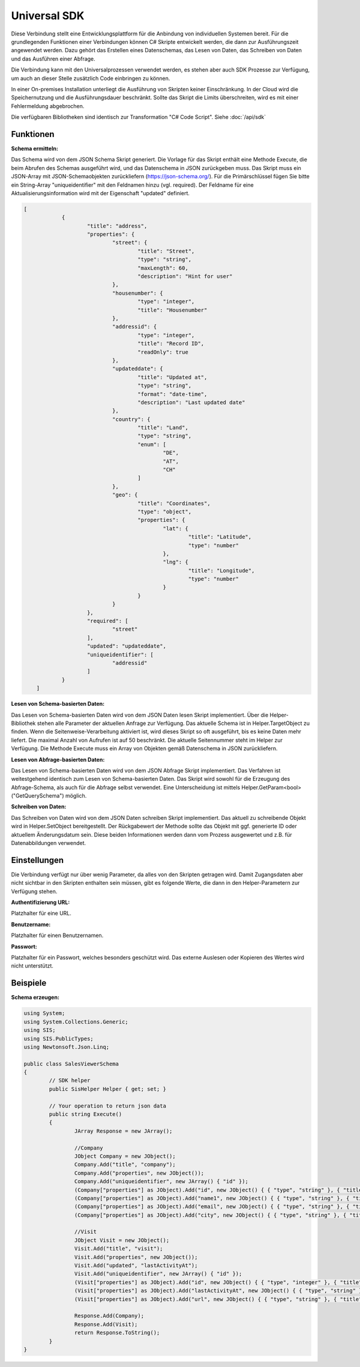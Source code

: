 ﻿Universal SDK
=============

Diese Verbindung stellt eine Entwicklungsplattform für die Anbindung von individuellen Systemen bereit.
Für die grundlegenden Funktionen einer Verbindungen können C# Skripte entwickelt werden, die dann
zur Ausführungszeit angewendet werden.
Dazu gehört das Erstellen eines Datenschemas, das Lesen von Daten, das Schreiben von Daten und das Ausführen
einer Abfrage.

Die Verbindung kann mit den Universalprozessen verwendet werden, es stehen aber auch SDK Prozesse zur Verfügung,
um auch an dieser Stelle zusätzlich Code einbringen zu können.

In einer On-premises Installation unterliegt die Ausführung von Skripten keiner Einschränkung.
In der Cloud wird die Speichernutzung und die Ausführungsdauer beschränkt.
Sollte das Skript die Limits überschreiten, wird es mit einer Fehlermeldung abgebrochen.

Die verfügbaren Bibliotheken sind identisch zur Transformation "C# Code Script".
Siehe :doc:`/api/sdk`

Funktionen
----------

:Schema ermitteln:

Das Schema wird von dem JSON Schema Skript generiert.
Die Vorlage für das Skript enthält eine Methode Execute, die beim Abrufen des Schemas ausgeführt wird,
und das Datenschema in JSON zurückgeben muss.
Das Skript muss ein JSON-Array mit JSON-Schemaobjekten zurückliefern (https://json-schema.org/). 
Für die Primärschlüssel fügen Sie bitte ein String-Array "uniqueidentifier" mit den Feldnamen hinzu (vgl. required).
Der Feldname für eine Aktualisierungsinformation wird mit der Eigenschaft "updated" definiert.

.. code-block:: json

    [
		{
			"title": "address",
			"properties": {
				"street": {
					"title": "Street",
					"type": "string",
					"maxLength": 60,
					"description": "Hint for user"
				},
				"housenumber": {
					"type": "integer",
					"title": "Housenumber"
				},
				"addressid": {
					"type": "integer",
					"title": "Record ID",
					"readOnly": true
				},
				"updateddate": {
					"title": "Updated at",
					"type": "string",
					"format": "date-time",
					"description": "Last updated date"
				},
				"country": {
					"title": "Land",
					"type": "string",
					"enum": [
						"DE",
						"AT",
						"CH"
					]
				},
				"geo": {
					"title": "Coordinates",
					"type": "object",
					"properties": {
						"lat": {
							"title": "Latitude",
							"type": "number"
						},
						"lng": {
							"title": "Longitude",
							"type": "number"
						}
					}
				}
			},
			"required": [
				"street"
			],
			"updated": "updateddate",
			"uniqueidentifier": [
				"addressid"
			]
		}
	]


:Lesen von Schema-basierten Daten:

Das Lesen von Schema-basierten Daten wird von dem JSON Daten lesen Skript implementiert.
Über die Helper-Bibliothek stehen alle Parameter der aktuellen Anfrage zur Verfügung.
Das aktuelle Schema ist in Helper.TargetObject zu finden.
Wenn die Seitenweise-Verarbeitung aktiviert ist, wird dieses Skript so oft ausgeführt, bis es keine Daten mehr
liefert. Die maximal Anzahl von Aufrufen ist auf 50 beschränkt.
Die aktuelle Seitennummer steht im Helper zur Verfügung.
Die Methode Execute muss ein Array von Objekten gemäß Datenschema in JSON zurückliefern.


:Lesen von Abfrage-basierten Daten:

Das Lesen von Schema-basierten Daten wird von dem JSON Abfrage Skript implementiert.
Das Verfahren ist weitestgehend identisch zum Lesen von Schema-basierten Daten.
Das Skript wird sowohl für die Erzeugung des Abfrage-Schema, als auch für die Abfrage selbst verwendet.
Eine Unterscheidung ist mittels Helper.GetParam<bool>("GetQuerySchema") möglich.


:Schreiben von Daten:

Das Schreiben von Daten wird von dem JSON Daten schreiben Skript implementiert.
Das aktuell zu schreibende Objekt wird in Helper.SetObject bereitgestellt.
Der Rückgabewert der Methode sollte das Objekt mit ggf. generierte ID oder aktuellem Änderungsdatum sein.
Diese beiden Informationen werden dann vom Prozess ausgewertet und z.B. für Datenabbildungen verwendet.


Einstellungen
-------------

Die Verbindung verfügt nur über wenig Parameter, da alles von den Skripten getragen wird.
Damit Zugangsdaten aber nicht sichtbar in den Skripten enthalten sein müssen, gibt es folgende
Werte, die dann in den Helper-Parametern zur Verfügung stehen.

:Authentifizierung URL:

Platzhalter für eine URL.

:Benutzername:

Platzhalter für einen Benutzernamen.

:Passwort:

Platzhalter für ein Passwort, welches besonders geschützt wird.
Das externe Auslesen oder Kopieren des Wertes wird nicht unterstützt.


Beispiele
---------

:Schema erzeugen:

.. code-block:: csscript

	using System;
	using System.Collections.Generic;
	using SIS;
	using SIS.PublicTypes;
	using Newtonsoft.Json.Linq;

	public class SalesViewerSchema
	{
		// SDK helper
		public SisHelper Helper { get; set; }

		// Your operation to return json data
		public string Execute()
		{
			JArray Response = new JArray();

			//Company
			JObject Company = new JObject();
			Company.Add("title", "company");
			Company.Add("properties", new JObject());
			Company.Add("uniqueidentifier", new JArray() { "id" });
			(Company["properties"] as JObject).Add("id", new JObject() { { "type", "string" }, { "title", "ID of company" } });
			(Company["properties"] as JObject).Add("name1", new JObject() { { "type", "string" }, { "title", "Name of company" } });
			(Company["properties"] as JObject).Add("email", new JObject() { { "type", "string" }, { "title", "E-Mail address of company" } });
			(Company["properties"] as JObject).Add("city", new JObject() { { "type", "string" }, { "title", "City of company" } });

			//Visit
			JObject Visit = new JObject();
			Visit.Add("title", "visit");
			Visit.Add("properties", new JObject());
			Visit.Add("updated", "lastActivityAt");
			Visit.Add("uniqueidentifier", new JArray() { "id" });
			(Visit["properties"] as JObject).Add("id", new JObject() { { "type", "integer" }, { "title", "ID of Session visit" } });
			(Visit["properties"] as JObject).Add("lastActivityAt", new JObject() { { "type", "string" }, { "format", "date-time" }, { "title", "Session visit last activity at" } });
			(Visit["properties"] as JObject).Add("url", new JObject() { { "type", "string" }, { "title", "URL of the session visit" } });

			Response.Add(Company);
			Response.Add(Visit);
			return Response.ToString();
		}
	}